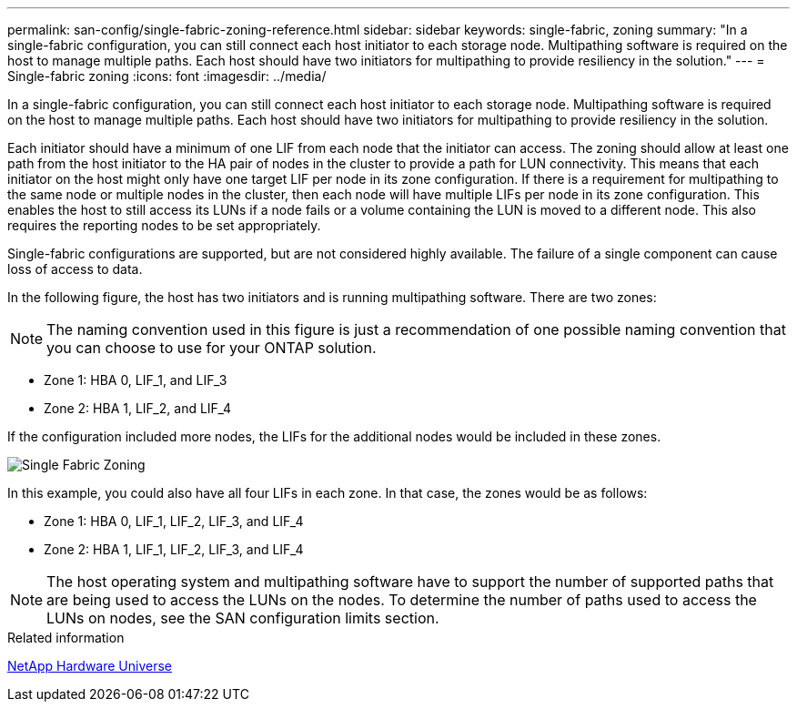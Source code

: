---
permalink: san-config/single-fabric-zoning-reference.html
sidebar: sidebar
keywords: single-fabric, zoning
summary: "In a single-fabric configuration, you can still connect each host initiator to each storage node. Multipathing software is required on the host to manage multiple paths. Each host should have two initiators for multipathing to provide resiliency in the solution."
---
= Single-fabric zoning
:icons: font
:imagesdir: ../media/

[.lead]
In a single-fabric configuration, you can still connect each host initiator to each storage node. Multipathing software is required on the host to manage multiple paths. Each host should have two initiators for multipathing to provide resiliency in the solution.

Each initiator should have a minimum of one LIF from each node that the initiator can access. The zoning should allow at least one path from the host initiator to the HA pair of nodes in the cluster to provide a path for LUN connectivity. This means that each initiator on the host might only have one target LIF per node in its zone configuration. If there is a requirement for multipathing to the same node or multiple nodes in the cluster, then each node will have multiple LIFs per node in its zone configuration. This enables the host to still access its LUNs if a node fails or a volume containing the LUN is moved to a different node. This also requires the reporting nodes to be set appropriately.

Single-fabric configurations are supported, but are not considered highly available. The failure of a single component can cause loss of access to data.

In the following figure, the host has two initiators and is running multipathing software. There are two zones:

[NOTE]
====
The naming convention used in this figure is just a recommendation of one possible naming convention that you can choose to use for your ONTAP solution.
====

* Zone 1: HBA 0, LIF_1, and LIF_3
* Zone 2: HBA 1, LIF_2, and LIF_4

If the configuration included more nodes, the LIFs for the additional nodes would be included in these zones.

image::../media/scm-en-drw-single-fabric-zoning.gif[Single Fabric Zoning]

In this example, you could also have all four LIFs in each zone. In that case, the zones would be as follows:

* Zone 1: HBA 0, LIF_1, LIF_2, LIF_3, and LIF_4
* Zone 2: HBA 1, LIF_1, LIF_2, LIF_3, and LIF_4

[NOTE]
====
The host operating system and multipathing software have to support the number of supported paths that are being used to access the LUNs on the nodes. To determine the number of paths used to access the LUNs on nodes, see the SAN configuration limits section.
====

.Related information

https://hwu.netapp.com[NetApp Hardware Universe^]
